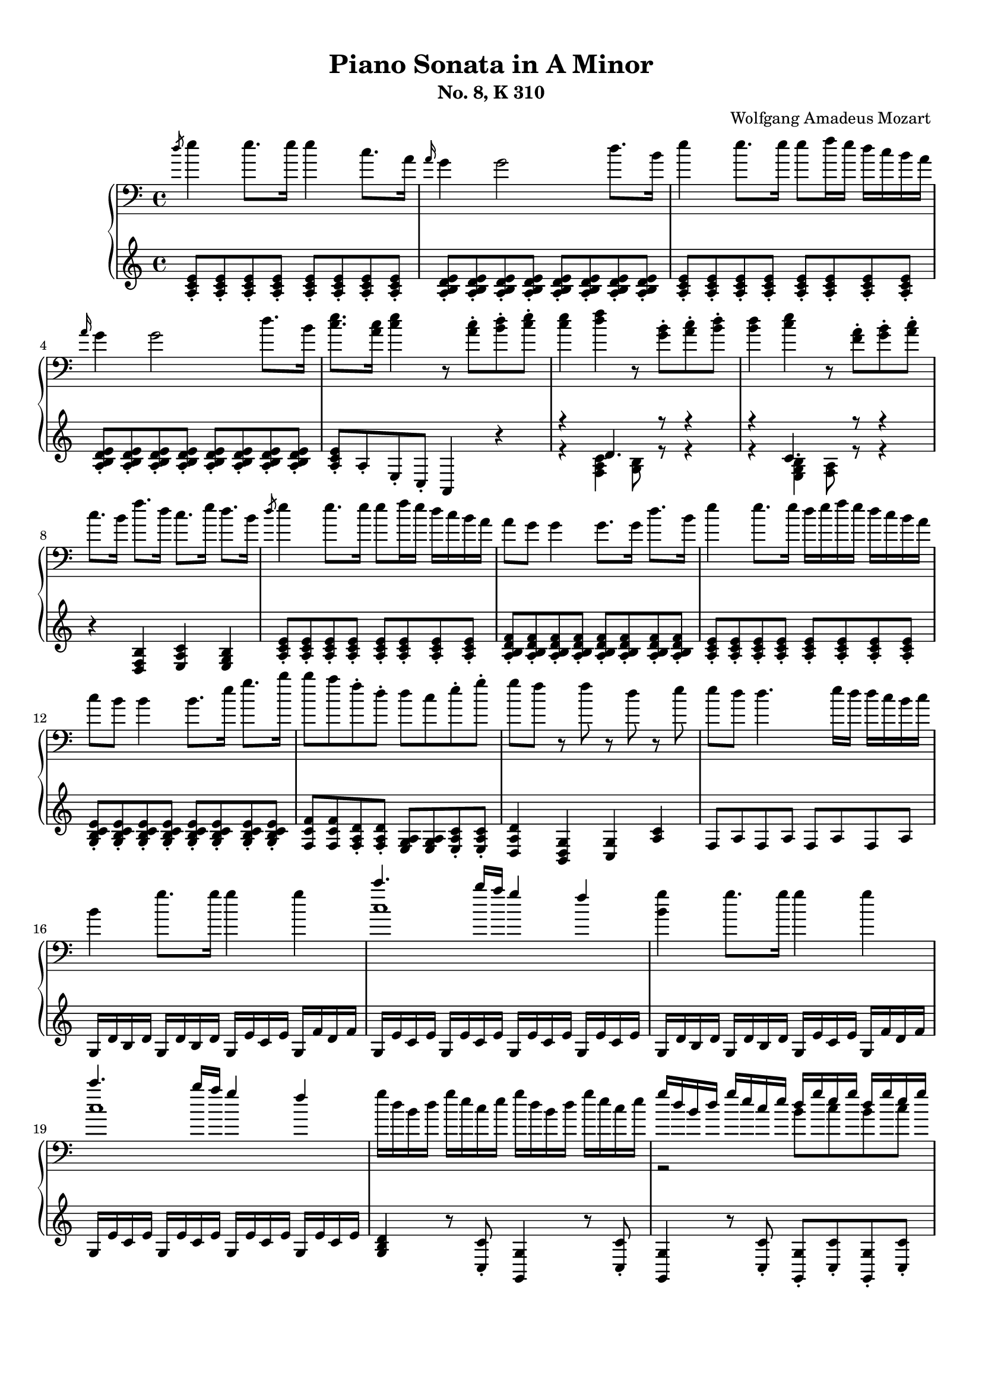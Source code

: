 % Automatically generated from a musicxml file.
\version "2.22.1"

#(set-global-staff-size 17.7358)

#(set! paper-alist
    (cons '("new_size" . (cons (* 210.059 mm) (* 296.93 mm))) paper-alist))
\paper {
    #(set-paper-size "new_size")
    top-margin = 10\mm
    bottom-margin = 20\mm
    left-margin = 10\mm
    right-margin = 10\mm
    ragged-last-bottom = ##f
}

\header {
    composer = "Wolfgang Amadeus Mozart
"
    subtitle = "No. 8, K 310"
    title = "Piano Sonata in A Minor"
}

part-Pone-one = {
\key c \major
\time 4/4
\clef treble
\clef bass
\slashedGrace { d''8 }  e''4  e''8.  e''16  e''4  c''8.  a'16   |
\grace { a'16 }  g'4  g'2  d''8.  b'16   |
e''4  e''8.  e''16  e''8  f''16  e''16  d''16  c''16  b'16  a'16   |
\grace { a'16 }  g'4  g'2  d''8.  b'16   |
<c'' e'' >8.  <a' c'' >16  <c'' e'' >4  r8  <a' c'' >8-.  <b' d'' >8-.  <c'' e'' >8-.   |
% 5
<c'' e'' >4  <d'' f'' >4  r8  <g' b' >8-.  <a' c'' >8-.  <b' d'' >8-.   |
<b' d'' >4  <c'' e'' >4  r8  <f' a' >8-.  <g' b' >8-.  <a' c'' >8-.   |
c''8.  b'16  f''8.  d''16  c''8.  e''16  d''8.  b'16   |
\slashedGrace { d''8 }  e''4  e''8.  e''16  e''8  f''16  e''16  d''16  c''16  b'16  a'16   |
a'8  g'8  g'4  g'8.  g'16  d''8.  b'16   |
% 10
e''4  e''8.  e''16  d''16  e''16  f''16  e''16  d''16  c''16  b'16  a'16   |
c''8  b'8  b'4  b'8.  e''16  g''8.  b''16   |
b''8  a''8  f''8-.  d''8-.  d''8  c''8  e''8-.  g''8-.   |
g''8  f''8  r8  f''8  r8  d''8  r8  e''8   |
e''8  d''8  d''4.  e''16  d''16  d''16  c''16  b'16  c''16   |
% 15
b'4  g''8.  g''16  g''4  g''4   |
<< { c'''4.  b''16  a''16  g''4  f''4   } \\{ c''1   }  >> |
<b' g'' >4  g''8.  g''16  g''4  g''4   |
<< { c'''4.  b''16  a''16  g''4  f''4   } \\{ c''1   }  >> |
g''16  d''16  b'16  d''16  g''16  e''16  c''16  e''16  g''16  d''16  b'16  d''16  g''16  e''16  c''16  e''16   |
% 20
<< { g''16  d''16  b'16  d''16  g''16  e''16  c''16  e''16  d''16  g''16  e''16  g''16  d''16  g''16  e''16  g''16   } \\{ r2  b'8  c''8  b'8  c''8   }  >> |
<b' d'' >4-.  <g' b' d'' g'' >4-.  r8  g''8-.  a''8-.  b''8-.   |
\clef treble
c'''16  d'''16  b''16  d'''16  c'''16  d'''16  b''16  d'''16  c'''16  d'''16  b''16  c'''16  a''16  b''16  g''16  a''16   |
f''16  g''16  e''16  g''16  f''16  g''16  e''16  g''16  f''16  g''16  e''16  f''16  d''16  e''16  c''16  d''16   |
\clef bass
b'16  c''16  a'16  b'16  b'16  c''16  a'16  c''16  b'16  c''16  a'16  b'16  g'16  a'16  f'16  g'16   |
% 25
e'16  g'16  f'16  e'16  f'16  g'16  a'16  b'16  c''16  d''16  c''16  b'16  c''16  d''16  e''16  f''16   |
g''16  a''16  f''16  a''16  g''16  a''16  f''16  a''16  g''16  c'''16  b''16  c'''16  d'''16  c'''16  b''16  c'''16   |
b''16  a''16  g''16  a''16  g''16  f''16  e''16  f''16  e''16  d''16  c''16  d''16  c''16  d''16  e''16  f''16   |
a''16  g''16  f''16  g''16  f''16  e''16  d''16  e''16  d''16  c''16  b'16  c''16  b'16  c''16  d''16  e''16   |
f''16  g''16  e''16  f''16  d''16  e''16  c''16  d''16  b'16  c''16  a'16  b'16  g'16  a'16  f'16  g'16   |
% 30
e'16  g'16  f'16  e'16  f'16  g'16  a'16  b'16  c''16  d''16  e''16  d''16  c''16  b'16  a'16  g'16   |
a'16  b'16  c''16  b'16  c''16  c''16  d''16  c''16  d''16  e''16  f''16  e''16  f''16  g''16  a''16  g''16   |
a''16  b''16  c'''16  b''16  c'''16  b''16  c'''16  b''16  d'''16  c'''16  b''16  a''16  b''16  a''16  g''16  f''16   |
e''16  g''16  a''16  g''16  f''16  e''16  d''16  c''16  d''2\trill   |
r16  c'''16  b''16  a''16  g''16  a''16  f''16  a''16  g''16  a''16  f''16  a''16  g''16  a''16  f''16  g''16   |
% 35
e''16  c'''16  b''16  a''16  g''16  a''16  f''16  a''16  g''16  a''16  f''16  a''16  g''16  a''16  f''16  g''16   |
e''16  f''16  d''16  e''16  c''16  d''16  b'16  c''16  a'16  b'16  g'16  a'16  f'16  g'16  e'16  f'16   |
d'8  e'16  f'16  g'16  a'16  b'16  c''16  d''16  e''16  f''16  g''16  a''16  b''16  c'''16  d'''16   |
e'''16  c'''16  b''16  c'''16  b''16  a''16  g''16  f''16  e''4  d''4\trill   |
\clef treble
c''4  r4  r4  <d'' b'' >8-.  g''8-.   |
% 40
<e'' c''' >4  r4  r4  <d'' b'' >8-.  g''8-.   |
<<
\context Voice = "voiceone" { \voiceOne
\clef bass
<e'' c''' >4  g''8.\trill  f''32  g''32  c'''2   |
c'''4  d'''8.  e'''16  f'''4  b''8.\trill  a''32  b''32   |
c'''16  b''16  c'''16  g''16  b''16  a''16  g''16  f''16  e''16  f''16  g''16  e''16  d''16  e''16  f''16  d''16   |

}
\context Voice = "voicetwo" { \voiceTwo
r2.  e''8.\trill  d''32  e''32   |
f''2.  g''4   |
g''16  r16  r8  d''16  r16  r8  c''16  r16  r8  b'16  r16  r8   |

}
>>
c''4  <c'' e'' >8.  <c'' e'' >16  <c'' e'' >4  <c'' e'' >8.  <c'' e'' >16   |
% 45
<c'' d'' >4  <c'' d'' >8.  <c'' d'' >16  <b' d'' >4  <b' g'' >8.  <b' g'' >16   |
<c'' e'' >4  <c'' e'' c''' >8.  <c'' e'' c''' >16  <c'' e'' c''' >4  <c'' e'' c''' >8.  <c'' e'' c''' >16   |
<d'' a'' c''' >4  <d'' a'' c''' >8.  <d'' a'' c''' >16  <d'' g'' b'' >4  <d'' g'' b'' >8.  <d'' g'' b'' >16   |
<e'' g'' c''' >4  <c'' e'' g'' >4  <g' c'' e'' >4  r4   |
\clef treble
\slashedGrace { f''8 }  g''4  g''8.  g''16  g''4  e''8.  c''16   |
% 50
\grace { c''16 }  b'4  b'2  f''8.  d''16   |
g''4  g''8.  g''16  g''8  a''16  g''16  f''16  e''16  d''16  c''16   |
\grace { c''16 }  b'4  b'4.  d''8-.  e''8-.  g''8-.   |
b''8  g''8  e''8-.  c''8-.  b'8  d''8  e''8-.  g''8-.   |
b''8  g''8  e''8-.  c''8-.  b'8  d''8  e''8-.  g''8-.   |
% 55
b''16  g''16  e''16  c''16  g''16  e''16  c''16  b'16  e''16  c''16  b'16  g'16  c''16  b'16  g'16  e'16   |
\clef bass
b'16  g'16  e'16  c'16  g'16  e'16  c'16  b16  a16  g'16  f'16  g'16  a'16  g'16  f'16  e'16   |
<d' b' >4  <d' b' >8.  <d' b' >16  <d' b' >4  <d' b' >4   |
<<
\context Voice = "voiceone" { \voiceOne
c''2  c''8.  d''16  e''8.  c''16   |
b'2  b'8.  d''16  e''8.  b'16   |
a'2  a'8.  b'16  c''8.  a'16   |

}
\context Voice = "voicetwo" { \voiceTwo
b'8.  b'16  a'8.  g'16  <f' a' >2   |
a'8.  a'16  g'8.  f'16  <e' g' >2   |
g'8.  g'16  f'8.  e'16  <d' f' >2   |

}
\context Voice = "voicethree" { \voiceThree
e'2  r2   |
d'2  r2   |
c'2  r2   |

}
>>
<e' g' >4  <g' e'' >8.  <g' e'' >16  <g' e'' >4  <g' e'' >4   |
<<
\context Voice = "voiceone" { \voiceOne
f''2  f''8.  g''16  a''8.  f''16   |
e''2  e''8.  g''16  a''8.  e''16   |
d''2  d''8.  e''16  f''8.  d''16   |

}
\context Voice = "voicetwo" { \voiceTwo
e''8.  e''16  d''8.  c''16  <b' d'' >2   |
d''8.  d''16  c''8.  b'16  <a' c'' >2   |
c''8.  c''16  b'8.  a'16  <g' b' >2   |

}
\context Voice = "voicethree" { \voiceThree
a'2  r2   |
g'2  r2   |
f'2  r2   |

}
>>
<a' c'' >4  <c'' a'' >8.  <c'' a'' >16  <c'' a'' >4  <c'' a'' >4   |
<<
\context Voice = "voiceone" { \voiceOne
b''2  b''8.  c'''16  d'''8.  b''16   |
a''2  a''8.  c'''16  d'''8.  a''16   |
g''2  g''8.  a''16  b''8.  g''16   |

}
\context Voice = "voicetwo" { \voiceTwo
a''8.  a''16  g''8.  f''16  <e'' g'' >2   |
g''8.  g''16  f''8.  e''16  <d'' f'' >2   |
f''8.  f''16  e''8.  d''16  <c'' e'' >2   |

}
\context Voice = "voicethree" { \voiceThree
d''2  r2   |
c''2  r2   |
b'2  r2   |

}
>>
<<
\context Voice = "voiceone" { \voiceOne
f''4  r8.  f''16  d'''4  f''8.\trill  e''32  f''32   |
% 70
e''4  r8.  e''16  c'''4  e''8.\trill  d''32  e''32   |
% 70
d''4  r8.  d''16  b''4  d''8.\trill  c''32  d''32   |
% 70

}
\context Voice = "voicetwo" { \voiceTwo
d''4  r8.  d''16  f''4  d''4   |
% 70
c''4  r8.  c''16  e''4  c''4   |
% 70
b'4  r8.  b'16  d''4  b'4   |
% 70

}
>>
c''16  a'16  c''16  e''16  e'16  g'16  b'16  e''16  e'16  a'16  c''16  e''16  d'16  a'16  c''16  d''16   |
e''16  e'16  g'16  b'16  e''16  g'16  b'16  e''16  g''16  b'16  e''16  g''16  b''16  g''16  e''16  d''16   |
c''16  a'16  c''16  e''16  a''16  c''16  e''16  a''16  c'''16  a''16  e''16  c''16  a''16  f''16  c''16  a'16   |
% 75
g'16  e'16  g'16  b'16  e''16  g'16  b'16  e''16  g''16  b'16  e''16  g''16  b''16  g''16  e''16  d''16   |
c''16  a'16  c''16  e''16  a''16  c''16  e''16  a''16  c'''16  a''16  e''16  c''16  a''16  f''16  c''16  a'16   |
g'16  b'16  e''16  g'16  a'16  b'16  d''16  a'16  g'16  b'16  e''16  g'16  a'16  b'16  d''16  a'16   |
<g' b' e'' >8  e'16  d'16  e'16  f'16  f'16  g'16  g'16  a'16  b'16  b'16  c''16  c''16  d''16  d''16   |
\slashedGrace { d''8 }  e''4  e''8.  e''16  e''4  c''8.  a'16   |
% 80
\grace { a'16 }  g'4  g'2  d''8.  b'16   |
e''4  e''8.  e''16  e''8  f''16  e''16  d''16  c''16  b'16  a'16   |
\grace { a'16 }  g'4  g'2  d''8.  b'16   |
<c'' e'' >8.  <a' c'' >16  <c'' e'' >4  r8  <a' c'' >8-.  <b' d'' >8-.  <c'' e'' >8-.   |
<c'' e'' >4  <d'' f'' >4  r8  <g' b' >8-.  <a' c'' >8-.  <b' d'' >8-.   |
% 85
<b' d'' >4  <c'' e'' >4  r8  <f' a' >8-.  <g' b' >8-.  <a' c'' >8-.   |
c''8.  b'16  f''8.  d''16  c''8.  e''16  d''8.  b'16   |
c''16  a''16  c''16  a''16  c''16  a''16  c''16  a''16  c''16  a''16  c''16  a''16  c''16  a''16  c''16  a''16   |
b'16  a''16  b'16  a''16  b'16  a''16  b'16  a''16  b'16  g''16  b'16  g''16  b'16  g''16  b'16  g''16   |
a'16  g''16  a'16  g''16  a'16  g''16  a'16  g''16  a'16  f''16  a'16  f''16  a'16  f''16  a'16  f''16   |
% 90
g'16  f''16  g'16  f''16  g'16  f''16  g'16  f''16  g'16  e''16  g'16  e''16  g'16  e''16  g'16  e''16   |
f'16  e''16  f'16  e''16  f'16  e''16  f'16  e''16  f'16  d''16  f'16  d''16  f'16  d''16  f'16  d''16   |
e'16  d''16  e'16  d''16  e'16  c''16  e'16  c''16  e'16  b'16  e'16  b'16  <e' b' >16  e''16  <e' b' >16  e''16   |
<<
\context Voice = "voiceone" { \voiceOne
e''8  d''8  r8  d''8  d''8  c''8  r8  c''8   |
a'8  b'8  r8  c''8  r8  d''8  r8  e''8   |
g''8  f''4  e''8  d''8  c''8  b'8  a'8   |

}
\context Voice = "voicetwo" { \voiceTwo
a'4  r8  a'8  a'4  r8  a'8   |
a'4  r8  a'8  r8  a'8  r8  a'8   |
a'2.  f'4   |

}
>>
<g' b' e'' >4  e''8.  e''16  e''4  e''4   |
<< { a''4.  g''16  f''16  e''4  d''4   } \\{ a'1   }  >> |
<g' b' e'' >4  e''8.  e''16  e''4  e''4   |
<< { a''4.  g''16  f''16  e''4  d''4   } \\{ a'1   }  >> |
% 100
e''16  b'16  g'16  b'16  e''16  c''16  a'16  c''16  e''16  b'16  g'16  b'16  e''16  c''16  a'16  c''16   |
<< { e''16  b'16  g'16  b'16  e''16  c''16  a'16  c''16  b'16  e''16  c''16  e''16  b'16  e''16  c''16  e''16   } \\{ r2  g'8  a'8  g'8  a'8   }  >> |
<g' b' >4-.  <e' g' b' e'' >4-.  r8  e''8-.  f''8-.  g''8-.   |
\clef treble
a''16  b''16  g''16  b''16  a''16  b''16  g''16  b''16  a''16  b''16  g''16  a''16  f''16  g''16  e''16  f''16   |
d''16  e''16  c''16  e''16  d''16  e''16  c''16  e''16  d''16  e''16  c''16  d''16  b'16  c''16  a'16  b'16   |
% 105
\clef bass
g'16  b'16  a'16  b'16  g'16  b'16  a'16  b'16  g'16  b'16  f'16  b'16  e'16  b'16  d'16  b'16   |
c'16  e'16  d'16  e'16  f'16  e'16  g'16  e'16  a'16  e'16  b'16  e'16  c''16  e'16  d''16  e'16   |
\clef treble
e''16  f''16  d''16  f''16  e''16  f''16  d''16  f''16  e''16  a''16  g''16  a''16  b''16  a''16  g''16  a''16   |
\clef bass
g''16  f''16  e''16  f''16  e''16  d''16  c''16  d''16  c''16  b'16  a'16  b'16  a'16  b'16  c''16  d''16   |
f''16  e''16  d''16  e''16  d''16  c''16  b'16  c''16  b'16  a'16  g'16  a'16  g'16  a'16  b'16  c''16   |
% 110
d''16  f''16  c''16  f''16  b'16  f''16  a'16  f''16  g'16  b'16  f'16  b'16  e'16  b'16  d'16  b'16   |
c'16  c''16  b'16  c''16  d''16  c''16  b'16  a'16  g'16  d''16  c''16  d''16  e''16  d''16  c''16  b'16   |
a'16  b'16  c''16  b'16  c''16  d''16  e''16  d''16  e''16  g''16  a''16  g''16  a''16  g''16  f''16  e''16   |
f''16  g''16  a''16  f''16  d''16  e''16  f''16  d''16  b'16  c''16  d''16  b'16  e''16  f''16  d''16  b'16   |
d''16  e''16  f''16  e''16  d''16  c''16  b'16  a'16  b'2\trill   |
% 115
r16  a''16  g''16  f''16  e''16  f''16  d''16  f''16  e''16  f''16  d''16  f''16  e''16  f''16  d''16  e''16   |
c''16  a''16  g''16  f''16  e''16  f''16  d''16  f''16  e''16  f''16  d''16  f''16  e''16  f''16  d''16  e''16   |
c''16  d''16  e''16  d''16  c''16  b'16  a'16  g'16  a'16  b'16  c''16  b'16  a'16  g'16  f'16  e'16   |
d'16  b16  f'16  d'16  b'16  f'16  d''16  b'16  f''16  d''16  g''16  f''16  b''16  g''16  d'''16  b''16   |
e'''16  c'''16  a''16  e''16  g''16  f''16  e''16  d''16  c''4  b'4\trill   |
% 120
\clef treble
a'4  r4  r4  <b' g'' >8-.  e''8-.   |
<c'' a'' >4  r4  r4  <b' g'' >8-.  e''8-.   |
<<
\context Voice = "voiceone" { \voiceOne
\clef bass
<c'' a'' >4  e''8.\trill  d''32  e''32  a''2   |
a''4  b''8.  c'''16  d'''4  g''8.\trill  f''32  g''32   |
a''16  g''16  a''16  e''16  g''16  f''16  e''16  d''16  c''16  d''16  e''16  c''16  b'16  c''16  d''16  b'16   |

}
\context Voice = "voicetwo" { \voiceTwo
r2.  c''8.\trill  b'32  c''32   |
d''2.  e''4   |
e''16  r16  r8  b'16  r16  r8  a'16  r16  r8  g'16  r16  r8   |

}
>>
d'''16  f'''16  b''16  d'''16  g''16  b''16  f''16  g''16  d''16  f''16  b'16  d''16  g'16  b'16  f'16  g'16   |
<c'' d'' f'' a'' c''' >1   |
r16  a''16  e''16  c''16  a'16  e'16  c'16  a16  e'4  <e' g' b' e'' >4   |
a'4  <a' c'' >8.  <a' c'' >16  <a' c'' >4  <a' c'' >8.  <a' c'' >16   |
<a' b' >4  <a' b' >8.  <a' b' >16  <g' b' e'' >4  <g' b' e'' >8.  <g' b' e'' >16   |
% 130
<a' c'' >4  <a' c'' a'' >8.  <a' c'' a'' >16  <a' c'' a'' >4  <a' c'' a'' >8.  <a' c'' a'' >16   |
<b' f'' a'' >4  <b' f'' a'' >8.  <b' f'' a'' >16  <b' e'' g'' >4  <b' e'' g'' >8.  <b' e'' g'' >16   |
<c'' e'' a'' >4-.  <a' c'' e'' >4-.  <e' a' c'' >4  r4   |
}

part-Pone-two = {
<a c' e' >8-.  <a c' e' >8-.  <a c' e' >8-.  <a c' e' >8-.  <a c' e' >8-.  <a c' e' >8-.  <a c' e' >8-.  <a c' e' >8-.   |
<a b d' e' >8-.  <a b d' e' >8-.  <a b d' e' >8-.  <a b d' e' >8-.  <a b d' e' >8-.  <a b d' e' >8-.  <a b d' e' >8-.  <a b d' e' >8-.   |
<a c' e' >8-.  <a c' e' >8-.  <a c' e' >8-.  <a c' e' >8-.  <a c' e' >8-.  <a c' e' >8-.  <a c' e' >8-.  <a c' e' >8-.   |
<a b d' e' >8-.  <a b d' e' >8-.  <a b d' e' >8-.  <a b d' e' >8-.  <a b d' e' >8-.  <a b d' e' >8-.  <a b d' e' >8-.  <a b d' e' >8-.   |
<a c' e' >8-.  a8-.  e8-.  c8-.  a,4  r4   |
% 5
<<
\context Voice = "voiceone" { \voiceOne
r4  d'4.  r8  r4   |
r4  c'4.  r8  r4   |

}
\context Voice = "voicetwo" { \voiceTwo
r4  <f a c' >4  <g b >8  r8  r4   |
r4  <e g b >4  <f a >8  r8  r4   |

}
>>
r4  <d f b >4  <e a c' >4  <e g b >4   |
<a c' e' >8-.  <a c' e' >8-.  <a c' e' >8-.  <a c' e' >8-.  <a c' e' >8-.  <a c' e' >8-.  <a c' e' >8-.  <a c' e' >8-.   |
<a b d' f' >8-.  <a b d' f' >8-.  <a b d' f' >8-.  <a b d' f' >8-.  <a b d' f' >8-.  <a b d' f' >8-.  <a b d' f' >8-.  <a b d' f' >8-.   |
% 10
<a c' e' >8-.  <a c' e' >8-.  <a c' e' >8-.  <a c' e' >8-.  <a c' e' >8-.  <a c' e' >8-.  <a c' e' >8-.  <a c' e' >8-.   |
<g b c' e' >8-.  <g b c' e' >8-.  <g b c' e' >8-.  <g b c' e' >8-.  <g b c' e' >8-.  <g b c' e' >8-.  <g b c' e' >8-.  <g b c' e' >8-.   |
<f c' f' >8  <f c' f' >8  <f a d' >8-.  <f a d' >8-.  <e g a >8  <e g a >8  <e a c' >8-.  <e a c' >8-.   |
<d a d' >4  <b, d g >4  <c g >4  <a c' >4   |
f8  a8  f8  a8  f8  a8  f8  a8   |
% 15
g16  d'16  b16  d'16  g16  d'16  b16  d'16  g16  e'16  c'16  e'16  g16  f'16  d'16  f'16   |
g16  e'16  c'16  e'16  g16  e'16  c'16  e'16  g16  e'16  c'16  e'16  g16  e'16  c'16  e'16   |
g16  d'16  b16  d'16  g16  d'16  b16  d'16  g16  e'16  c'16  e'16  g16  f'16  d'16  f'16   |
g16  e'16  c'16  e'16  g16  e'16  c'16  e'16  g16  e'16  c'16  e'16  g16  e'16  c'16  e'16   |
<g b d' >4  r8  <c c' >8-.  <g, g >4  r8  <c c' >8-.   |
% 20
<g, g >4  r8  <c c' >8-.  <g, g >8-.  <c c' >8-.  <g, g >8-.  <c c' >8-.   |
<g, g >4-.  <g,, g, >4-.  <g,, g, >4  r4   |
<e' g' >8  <e' g' >8  <e' g' >8  <e' g' >8  <e' g' >4  r4   |
<d' a' >8  <d' a' >8  <d' a' >8  <d' a' >8  <d' a' >4  r4   |
<g d' f' >8  <g d' f' >8  <g d' f' >8  <g d' f' >8  <g d' f' >4  r4   |
% 25
c'4  r4  r2   |
<e c' >8  <e c' >8  <e c' >8  <e c' >8  <e c' >4  r4   |
<<
\context Voice = "voiceone" { \voiceOne
r4  a4  d'2   |
d'4  g4  c'2   |
c'4  a4  g2   |
g4  g2  c'4   |
c'4  r4  r2   |

}
\context Voice = "voicetwo" { \voiceTwo
f2.  f4   |
e2.  e4   |
d4  f4  g4  b,4   |
c4  d4  e2   |
f4  r4  r2   |

}
>>
f16  d'16  a16  d'16  f16  d'16  a16  d'16  f16  d'16  a16  d'16  f16  d'16  a16  d'16   |
g16  e'16  c'16  e'16  g16  e'16  c'16  e'16  g16  f'16  b16  f'16  g16  f'16  b16  f'16   |
<c' e' >4  r4  r4  \clef treble
b'8-.  g'8-.   |
% 35
c''4  r4  r4  b'8-.  g'8-.   |
<< { c''4  r4  \clef bass
c'4  g4   } \\{ r2  e2   }  >> |
<f a >2  <f g b >2   |
<< { c'4  c'2  b4   } \\{ <e g >4  f4  g4  g4   }  >> |
r16  c''16  b'16  a'16  g'16  a'16  f'16  a'16  g'16  a'16  f'16  a'16  g'16  a'16  f'16  g'16   |
% 40
e'16  c''16  b'16  a'16  g'16  a'16  f'16  a'16  g'16  a'16  f'16  a'16  g'16  a'16  f'16  g'16   |
e'16  f'16  d'16  e'16  c'16  d'16  b16  c'16  a16  b16  g16  a16  f16  g16  e16  f16   |
d16  e16  c16  d16  b,16  c16  a,16  b,16  g,16  a,16  f,16  g,16  e,16  f,16  d,16  f,16   |
e,8  r8  f,8  r8  g,8  r8  g,,8  r8   |
c'16  d'16  e'16  d'16  c'16  b16  a16  g16  a16  b16  c'16  b16  a16  g16  f16  e16   |
% 45
f16  g16  a16  g16  f16  d16  e16  f16  g16  f16  g16  f16  g16  f16  e16  d16   |
c16  d16  e16  d16  c16  b,16  a,16  g,16  a,16  b,16  c16  b,16  a,16  g,16  f,16  e,16   |
f,16  g,16  a,16  g,16  f,16  d,16  e,16  f,16  g,16  f,16  g,16  f,16  g,16  f,16  e,16  d,16   |
c,4  <c, c >4  <c, c >4  r4   |
<c' e' g' >8-.  <c' e' g' >8-.  <c' e' g' >8-.  <c' e' g' >8-.  <c' e' g' >8-.  <c' e' g' >8-.  <c' e' g' >8-.  <c' e' g' >8-.   |
% 50
<c' d' f' g' >8-.  <c' d' f' g' >8-.  <c' d' f' g' >8-.  <c' d' f' g' >8-.  <c' d' f' g' >8-.  <c' d' f' g' >8-.  <c' d' f' g' >8-.  <c' d' f' g' >8-.   |
<c' e' g' >8-.  <c' e' g' >8-.  <c' e' g' >8-.  <c' e' g' >8-.  <c' e' g' >8-.  <c' e' g' >8-.  <c' e' g' >8-.  <c' e' g' >8-.   |
<d' e' g' >8-.  <d' e' g' >8-.  <d' e' g' >8-.  <d' e' g' >8-.  <d' e' g' >8-.  <d' e' g' >8-.  <d' e' g' >8-.  <d' e' g' >8-.   |
<c' e' g' >8  <c' e' g' >8  <c' e' g' >8-.  <c' e' g' >8-.  <d' e' g' >8  <d' e' g' >8  <d' e' g' >8-.  <d' e' g' >8-.   |
<c' e' g' >8  <c' e' g' >8  <c' e' g' >8-.  <c' e' g' >8-.  <d' e' g' >8  <d' e' g' >8  <d' e' g' >8-.  <d' e' g' >8-.   |
% 55
<c' e' g' >4-.  r4  r2   |
<c, e, g, b, >1   |
c,16  b,16  a,16  b,16  a,16  b,16  a,16  b,16  b,,16  b,16  a,16  b,16  a,16  b,16  a,16  b,16   |
b,,16  b,16  a,16  b,16  a,16  b,16  a,16  b,16  b,,16  b,16  a,16  b,16  a,16  b,16  a,16  b,16   |
b,,16  b,16  a,16  b,16  a,16  b,16  a,16  b,16  b,,16  b,16  a,16  b,16  a,16  b,16  a,16  b,16   |
% 60
b,,16  b,16  a,16  b,16  a,16  b,16  a,16  b,16  b,,16  b,16  a,16  b,16  a,16  b,16  a,16  b,16   |
e,16  e16  d16  e16  d16  e16  d16  e16  e,16  e16  d16  e16  d16  e16  d16  e16   |
e,16  e16  d16  e16  d16  e16  d16  e16  e,16  e16  d16  e16  d16  e16  d16  e16   |
e,16  e16  d16  e16  d16  e16  d16  e16  e,16  e16  d16  e16  d16  e16  d16  e16   |
e,16  e16  d16  e16  d16  e16  d16  e16  e,16  e16  d16  e16  d16  e16  d16  e16   |
% 65
a,16  a16  g16  a16  g16  a16  g16  a16  a,16  a16  g16  a16  g16  a16  g16  a16   |
a,16  a16  g16  a16  g16  a16  g16  a16  a,16  a16  g16  a16  g16  a16  g16  a16   |
a,16  a16  g16  a16  g16  a16  g16  a16  a,16  a16  g16  a16  g16  a16  g16  a16   |
a,16  a16  g16  a16  g16  a16  g16  a16  a,16  a16  g16  a16  g16  a16  g16  a16   |
d16  f16  a16  d'16  f'16  e'16  d'16  c'16  b16  c'16  d'16  c'16  b16  g16  a16  b16   |
% 70
c'16  b16  c'16  d'16  e'16  d'16  c'16  b16  a16  b16  c'16  b16  a16  f16  g16  a16   |
b16  a16  b16  c'16  d'16  c'16  b16  a16  g16  a16  b16  a16  g16  e16  f16  g16   |
a4  <g, g >4  <f, f >4  <f, f >4   |
<e, e >4  r8.  e16  e'4  g8.\trill  f32  g32   |
a4  r8.  a,16  a4  d8.\trill  c32  d32   |
% 75
e4  r8.  e16  e'4  g8.\trill  f32  g32   |
a4  r8.  a,16  a4  d8.\trill  c32  d32   |
e4  <f, f >4  <e, e >4  <f, f >4   |
<e, e >4  r4  r2   |
<a c' e' >8-.  <a c' e' >8-.  <a c' e' >8-.  <a c' e' >8-.  <a c' e' >8-.  <a c' e' >8-.  <a c' e' >8-.  <a c' e' >8-.   |
% 80
<a b d' e' >8-.  <a b d' e' >8-.  <a b d' e' >8-.  <a b d' e' >8-.  <a b d' e' >8-.  <a b d' e' >8-.  <a b d' e' >8-.  <a b d' e' >8-.   |
<a c' e' >8-.  <a c' e' >8-.  <a c' e' >8-.  <a c' e' >8-.  <a c' e' >8-.  <a c' e' >8-.  <a c' e' >8-.  <a c' e' >8-.   |
<a b d' e' >8-.  <a b d' e' >8-.  <a b d' e' >8-.  <a b d' e' >8-.  <a b d' e' >8-.  <a b d' e' >8-.  <a b d' e' >8-.  <a b d' e' >8-.   |
<a c' e' >8-.  a8-.  e8-.  c8-.  a,4  r4   |
<<
\context Voice = "voiceone" { \voiceOne
r4  d'4.  r8  r4   |
% 85
r4  c'4.  r8  r4   |
% 85

}
\context Voice = "voicetwo" { \voiceTwo
r4  <f a c' >4  <g b >8  r8  r4   |
% 85
r4  <e g b >4  <f a >8  r8  r4   |
% 85

}
>>
r4  <d f b >4  <e a c' >4  <e g b >4   |
<a, a >4  a8.  a16  a4  f8.  d16   |
f8  e8  e2  g8.  e16   |
f4  f8.  f16  f8  g16  f16  e16  d16  c16  b,16   |
% 90
d8  c8  c4  c8.  g16  e8.  c16   |
e8  d8  d8-.  d8-.  d8  e16  d16  c16  b,16  a,16  g,16   |
b,8  a,8  a,8-.  a,8-.  a,8  g,8  g,8  g8   |
f4-.  f4-.  e4-.  e4-.   |
d4-.  e4-.  f4-.  c4-.   |
% 95
d4  e4  f4  d4   |
e16  b16  g16  b16  e16  b16  g16  b16  e16  c'16  a16  c'16  e16  d'16  b16  d'16   |
e16  c'16  a16  c'16  e16  c'16  a16  c'16  e16  c'16  a16  c'16  e16  c'16  a16  c'16   |
e16  b16  g16  b16  e16  b16  g16  b16  e16  c'16  a16  c'16  e16  d'16  b16  d'16   |
e16  c'16  a16  c'16  e16  c'16  a16  c'16  e16  c'16  a16  c'16  e16  c'16  a16  c'16   |
% 100
<e g b >4  r8  <a, a >8-.  <e, e >4  r8  <a, a >8-.   |
<e, e >4  r8  <a, a >8-.  <e, e >8-.  <a, a >8-.  <e, e >8-.  <a, a >8-.   |
<e, e >4-.  <e, e >4-.  <e, e >4  r4   |
<c' e' >8  <d' f' >8  <c' e' >8  <d' f' >8  <c' e' >4  r4   |
<f' a' >8  <g' b' >8  <f' a' >8  <g' b' >8  <f' a' >4  r4   |
% 105
<e b d' >8  <f b d' >8  <e b d' >8  <f b d' >8  <e d' >4  r4   |
<a, a >4  r4  r2   |
<c' a' >8  <c' a' >8  <c' a' >8  <c' a' >8  <c' a' >4  r4   |
<<
\context Voice = "voiceone" { \voiceOne
r4  f4  b2   |
b4  g4  a2   |
a4  d'2  b4   |
a4  e2  <e g >4   |

}
\context Voice = "voicetwo" { \voiceTwo
d2.  d4   |
c2.  c4   |
b,4  f4  d4  g4   |
a4  a,4  b,4  d4   |

}
>>
<c e a >4  r4  r4  <c e a >4   |
d16  a16  f16  a16  d16  a16  f16  a16  d16  b16  f16  b16  d16  b16  f16  b16   |
e16  c'16  a16  c'16  e16  c'16  a16  c'16  e16  d'16  g16  d'16  e16  d'16  g16  d'16   |
% 115
<a c' >4  r4  r4  \clef treble
g'8-.  e'8-.   |
a'4  r4  r4  g'8-.  e'8-.   |
a'4  r4  \clef bass
<c e a >2   |
<d f >2  <d f g b >2   |
<< { <e a >4  a2  g4   } \\{ c4  d4  e4  e4   }  >> |
% 120
r16  a'16  g'16  f'16  e'16  f'16  d'16  f'16  e'16  f'16  d'16  f'16  e'16  f'16  d'16  e'16   |
c'16  a'16  g'16  f'16  e'16  f'16  d'16  f'16  e'16  f'16  d'16  f'16  e'16  f'16  d'16  e'16   |
c'16  d'16  b16  c'16  a16  b16  g16  a16  f16  g16  e16  f16  d16  e16  c16  d16   |
b,16  c16  a,16  b,16  g,16  a,16  f,16  g,16  e,16  f,16  d,16  e,16  c,16  d,16  b,,16  d,16   |
c,8  r8  d,8  r8  e,8  r8  e,8  r8   |
% 125
<d f g b >1   |
c'16  d'16  a16  c'16  f16  a16  d16  f16  c16  d16  a,16  c16  f,16  a,16  d,16  f,16   |
e,4  r16  e16  c16  a,16  e,4  e4   |
a16  b16  c'16  b16  a16  g16  f16  e16  f16  g16  a16  g16  f16  e16  d16  c16   |
d16  e16  f16  e16  d16  b,16  c16  d16  e16  d16  e16  d16  e16  d16  c16  b,16   |
% 130
a,16  b,16  c16  b,16  a,16  g,16  f,16  e,16  f,16  g,16  a,16  g,16  f,16  e,16  d,16  c,16   |
d,16  e,16  f,16  e,16  d,16  b,,16  c,16  d,16  e,16  d,16  e,16  d,16  e,16  d,16  c,16  b,,16   |
a,,4-.  <a,, a, >4-.  <a,, a, >4  r4   |
}

\score {
\new GrandStaff <<
\new Staff \part-Pone-one
\new Staff \part-Pone-two
>>
}
